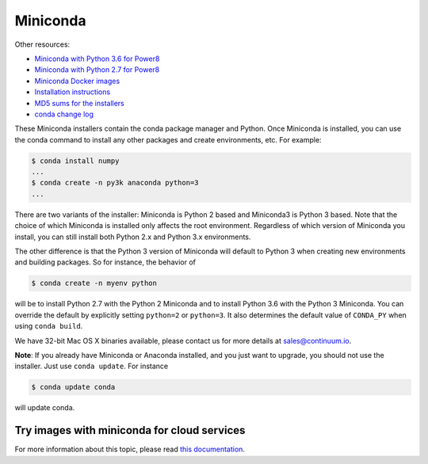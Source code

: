 .. _miniconda:

===========
 Miniconda
===========

.. table::
   :widths: 1 3 3 3
   :column-alignment: center center center center

   +----------+----------------------+------------------+-------------------+
   |          ||Windows|             ||Mac|             ||Linux|            |
   |          |                      |                  |                   |
   |          |Windows               |Mac OS X          |Linux              |
   +----------+----------------------+------------------+-------------------+
   |**Python  |`64-bit (exe          |`64-bit (bash     |`64-bit (bash      |
   |3.6**     |installer)            |installer)        |installer)         |
   |          |<Windows-py3-64_>`_   |<Mac-py3-64_>`_   |<Linux-py3-64_>`_  |
   |          |                      |                  |                   |
   |          |`32-bit (exe          |                  |`32-bit (bash      |
   |          |installer)            |                  |installer)         |
   |          |<Windows-py3-32_>`_   |                  |<Linux-py3-32_>`_  |
   |          |                      |                  |                   |
   +----------+----------------------+------------------+-------------------+
   |**Python  |`64-bit (exe          |`64-bit (bash     |`64-bit (bash      |
   |2.7**     |installer)            |installer)        |installer)         |
   |          |<Windows-py2-64_>`_   |<Mac-py2-64_>`_   |<Linux-py2-64_>`_  |
   |          |                      |                  |                   |
   |          |`32-bit (exe          |                  |`32-bit (bash      |
   |          |installer)            |                  |installer)         |
   |          |<Windows-py2-32_>`_   |                  |<Linux-py2-32_>`_  |
   |          |                      |                  |                   |
   +----------+----------------------+------------------+-------------------+
   |**Python  |`64-bit (exe          |`64-bit (bash     |`64-bit (bash      |
   |3.6**     |installer)            |installer)        |installer)         |
   |(beta)    |<Windows-py3-beta_>`_ |<Mac-py3-beta_>`_ |<Linux-py3-beta_>`_|
   +----------+----------------------+------------------+-------------------+
   |**Python  |`64-bit (exe          |`64-bit (bash     |`64-bit (bash      |
   |2.7**     |installer)            |installer)        |installer)         |
   |(beta)    |<Windows-py2-beta_>`_ |<Mac-py2-beta_>`_ |<Linux-py2-beta_>`_|
   +----------+----------------------+------------------+-------------------+

Other resources:

* `Miniconda with Python 3.6 for Power8 <https://repo.continuum.io/miniconda/Miniconda3-latest-Linux-ppc64le.sh>`_
* `Miniconda with Python 2.7 for Power8 <https://repo.continuum.io/miniconda/Miniconda2-latest-Linux-ppc64le.sh>`_
* `Miniconda Docker images <https://hub.docker.com/r/conda/>`_
* `Installation instructions <https://conda.io/docs/user-guide/install/index.html>`_
* `MD5 sums for the installers <https://repo.continuum.io/miniconda/>`_
* `conda change log <https://github.com/conda/conda/blob/master/CHANGELOG.md>`_

These Miniconda installers contain the conda package manager and Python. Once
Miniconda is installed, you can use the conda command to install any other
packages and create environments, etc. For example:

.. code-block:: bash


   $ conda install numpy
   ...
   $ conda create -n py3k anaconda python=3
   ...

There are two variants of the installer: Miniconda is Python 2 based and Miniconda3 is Python 3 based. Note that the choice of which Miniconda is installed only affects the root environment. Regardless of which version of Miniconda you install, you can still install both Python 2.x and Python 3.x environments.

The other difference is that the Python 3 version of Miniconda will default to
Python 3 when creating new environments and building packages. So for
instance, the behavior of

.. code-block:: bash

   $ conda create -n myenv python

will be to install Python 2.7 with the Python 2 Miniconda and to install
Python 3.6 with the Python 3 Miniconda. You can override the default by
explicitly setting ``python=2`` or ``python=3``. It also determines the
default value of ``CONDA_PY`` when using ``conda build``.

We have 32-bit Mac OS X binaries available, please contact us for more details at sales@continuum.io.

**Note**: If you already have Miniconda or Anaconda installed, and you just
want to upgrade, you should not use the installer. Just use ``conda
update``. For instance

.. code-block:: bash

   $ conda update conda

will update conda.

.. _images:

Try images with miniconda for cloud services
--------------------------------------------

For more information about this topic, please read `this documentation <http://docs.continuum.io/anaconda/images.html>`_.

.. |Linux| replace:: :fonticon:`icon-linux icon-4x`

.. |Mac| replace:: :fonticon:`icon-apple icon-4x`

.. |Windows| replace:: :fonticon:`icon-windows icon-4x`

.. Do not edit below this line. It is autogenerated.

.. _Windows-py2-64: https://repo.continuum.io/miniconda/Miniconda2-latest-Windows-x86_64.exe

.. _Mac-py2-64: https://repo.continuum.io/miniconda/Miniconda2-latest-MacOSX-x86_64.sh

.. _Linux-py2-64: https://repo.continuum.io/miniconda/Miniconda2-latest-Linux-x86_64.sh

.. _Windows-py2-32: https://repo.continuum.io/miniconda/Miniconda2-latest-Windows-x86.exe

.. _Linux-py2-32: https://repo.continuum.io/miniconda/Miniconda2-latest-Linux-x86.sh

.. _Windows-py3-64: https://repo.continuum.io/miniconda/Miniconda3-latest-Windows-x86_64.exe

.. _Mac-py3-64: https://repo.continuum.io/miniconda/Miniconda3-latest-MacOSX-x86_64.sh

.. _Linux-py3-64: https://repo.continuum.io/miniconda/Miniconda3-latest-Linux-x86_64.sh

.. _Windows-py3-32: https://repo.continuum.io/miniconda/Miniconda3-latest-Windows-x86.exe

.. _Linux-py3-32: https://repo.continuum.io/miniconda/Miniconda3-latest-Linux-x86.sh

.. _Linux-py2-beta: https://repo.continuum.io/miniconda/Miniconda2-beta-Linux-x86.sh

.. _Linux-py3-beta: https://repo.continuum.io/miniconda/Miniconda3-beta-Linux-x86.sh

.. _Windows-py2-beta: https://repo.continuum.io/miniconda/Miniconda2-beta-Windows-x86.sh

.. _Windows-py3-beta: https://repo.continuum.io/miniconda/Miniconda3-beta-Windows-x86.sh

.. _Mac-py2-beta: https://repo.continuum.io/miniconda/Miniconda2-beta-MacOSX-x86.sh

.. _Mac-py3-beta: https://repo.continuum.io/miniconda/Miniconda3-beta-MacOSX-x86.sh
